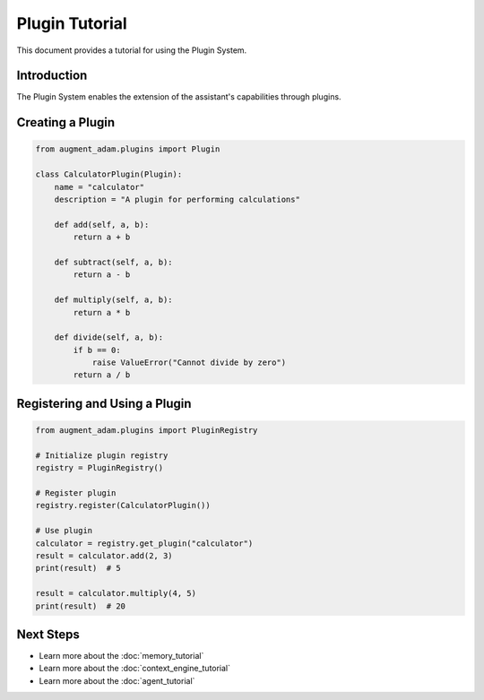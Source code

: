 
Plugin Tutorial
=============

This document provides a tutorial for using the Plugin System.

Introduction
-----------

The Plugin System enables the extension of the assistant's capabilities through plugins.

Creating a Plugin
--------------

.. code-block:: python

    from augment_adam.plugins import Plugin

    class CalculatorPlugin(Plugin):
        name = "calculator"
        description = "A plugin for performing calculations"
        
        def add(self, a, b):
            return a + b
        
        def subtract(self, a, b):
            return a - b
        
        def multiply(self, a, b):
            return a * b
        
        def divide(self, a, b):
            if b == 0:
                raise ValueError("Cannot divide by zero")
            return a / b

Registering and Using a Plugin
---------------------------

.. code-block:: python

    from augment_adam.plugins import PluginRegistry

    # Initialize plugin registry
    registry = PluginRegistry()

    # Register plugin
    registry.register(CalculatorPlugin())

    # Use plugin
    calculator = registry.get_plugin("calculator")
    result = calculator.add(2, 3)
    print(result)  # 5

    result = calculator.multiply(4, 5)
    print(result)  # 20

Next Steps
---------

- Learn more about the :doc:`memory_tutorial`
- Learn more about the :doc:`context_engine_tutorial`
- Learn more about the :doc:`agent_tutorial`

